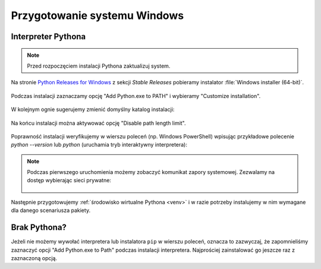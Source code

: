 .. _windows-env:

Przygotowanie systemu Windows
#############################

.. _python-ins:

Interpreter Pythona
===================

.. note::

  Przed rozpoczęciem instalacji Pythona zaktualizuj system.

Na stronie `Python Releases for Windows <https://www.python.org/downloads/windows/>`_ z sekcji *Stable Releases*
pobieramy instalator :file:`Windows installer (64-bit)`.

.. figure:: img/python00.jpg

Podczas instalacji zaznaczamy opcję "Add Python.exe to PATH" i wybieramy "Customize installation".

.. figure:: img/python01.jpg

W kolejnym ognie sugerujemy zmienić domyślny katalog instalacji:

.. figure:: img/python02.jpg

Na końcu instalacji można aktywować opcję "Disable path length limit".

.. figure:: img/python03.jpg

Poprawność instalacji weryfikujemy w wierszu poleceń (np. Windows PowerShell) wpisując przykładowe polecenie
`python --version` lub `python` (uruchamia tryb interaktywny interpretera):

.. figure:: img/python05.jpg

.. note::

    Podczas pierwszego uruchomienia możemy zobaczyć komunikat zapory systemowej.
    Zezwalamy na dostęp wybierając sieci prywatne:

    .. figure:: img/python04.jpg

Następnie przygotowujemy :ref:`środowisko wirtualne Pythona <venv>`
i w razie potrzeby instalujemy w nim wymagane dla danego scenariusza pakiety.

Brak Pythona?
=============

Jeżeli nie możemy wywołać interpretera lub instalatora ``pip`` w wierszu poleceń,
oznacza to zazwyczaj, że zapomnieliśmy zaznaczyć opcji "Add Python.exe to Path" podczas
instalacji interpretera. Najprościej zainstalować go jeszcze raz z zaznaczoną
opcją.
